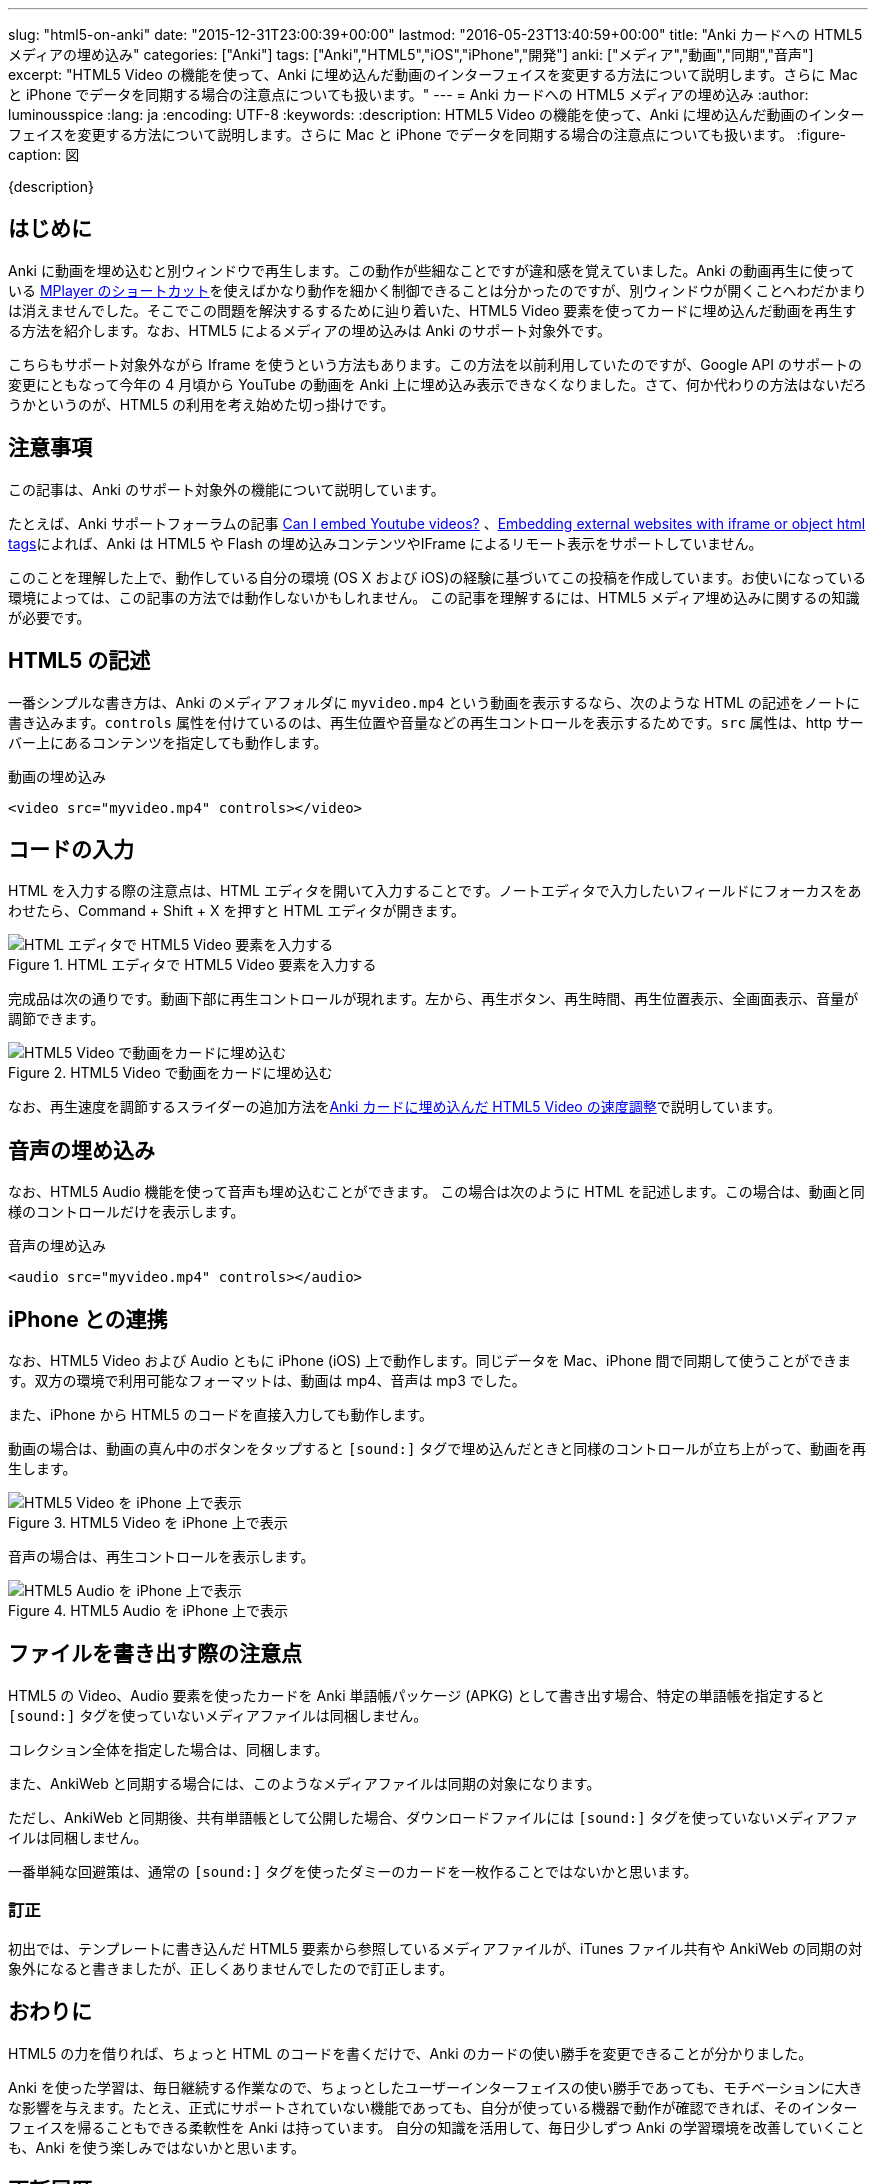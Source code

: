 ---
slug: "html5-on-anki"
date: "2015-12-31T23:00:39+00:00"
lastmod: "2016-05-23T13:40:59+00:00"
title: "Anki カードへの HTML5 メディアの埋め込み"
categories: ["Anki"]
tags: ["Anki","HTML5","iOS","iPhone","開発"]
anki: ["メディア","動画","同期","音声"]
excerpt: "HTML5 Video の機能を使って、Anki に埋め込んだ動画のインターフェイスを変更する方法について説明します。さらに Mac と iPhone でデータを同期する場合の注意点についても扱います。"
---
= Anki カードへの HTML5 メディアの埋め込み
:author: luminousspice
:lang: ja
:encoding: UTF-8
:keywords:
:description: HTML5 Video の機能を使って、Anki に埋め込んだ動画のインターフェイスを変更する方法について説明します。さらに Mac と iPhone でデータを同期する場合の注意点についても扱います。
:figure-caption: 図

////
http://rightstuff.luminousspice.com/html5-on-anki/
////

{description}

== はじめに

Anki に動画を埋め込むと別ウィンドウで再生します。この動作が些細なことですが違和感を覚えていました。Anki の動画再生に使っている link:/mplayer-shortcut-for-anki-video/[MPlayer のショートカット]を使えばかなり動作を細かく制御できることは分かったのですが、別ウィンドウが開くことへわだかまりは消えませんでした。そこでこの問題を解決するするために辿り着いた、HTML5 Video 要素を使ってカードに埋め込んだ動画を再生する方法を紹介します。なお、HTML5 によるメディアの埋め込みは Anki のサポート対象外です。

こちらもサポート対象外ながら Iframe を使うという方法もあります。この方法を以前利用していたのですが、Google API のサポートの変更にともなって今年の 4 月頃から YouTube の動画を Anki 上に埋め込み表示できなくなりました。さて、何か代わりの方法はないだろうかというのが、HTML5 の利用を考え始めた切っ掛けです。

== 注意事項

この記事は、Anki のサポート対象外の機能について説明しています。

たとえば、Anki サポートフォーラムの記事 link:https://anki.tenderapp.com/discussions/ankidesktop/12516-can-i-embed-youtube-videos[Can I embed Youtube videos?] 、link:https://anki.tenderapp.com/discussions/ankidesktop/4745-embedding-external-websites-with-iframe-or-object-html-tags[Embedding external websites with iframe or object html tags]によれば、Anki は HTML5 や Flash の埋め込みコンテンツやIFrame によるリモート表示をサポートしていません。

このことを理解した上で、動作している自分の環境 (OS X および iOS)の経験に基づいてこの投稿を作成しています。お使いになっている環境によっては、この記事の方法では動作しないかもしれません。
この記事を理解するには、HTML5 メディア埋め込みに関するの知識が必要です。

== HTML5 の記述

一番シンプルな書き方は、Anki のメディアフォルダに `myvideo.mp4` という動画を表示するなら、次のような HTML の記述をノートに書き込みます。`controls` 属性を付けているのは、再生位置や音量などの再生コントロールを表示するためです。`src` 属性は、http サーバー上にあるコンテンツを指定しても動作します。

.動画の埋め込み
[source,html]
----
<video src="myvideo.mp4" controls></video>
----

== コードの入力

HTML を入力する際の注意点は、HTML エディタを開いて入力することです。ノートエディタで入力したいフィールドにフォーカスをあわせたら、Command + Shift + X を押すと HTML エディタが開きます。

.HTML エディタで HTML5 Video 要素を入力する
image::/images/html5-anki-htmleditor.png["HTML エディタで HTML5 Video 要素を入力する"]

完成品は次の通りです。動画下部に再生コントロールが現れます。左から、再生ボタン、再生時間、再生位置表示、全画面表示、音量が調節できます。

.HTML5 Video で動画をカードに埋め込む
image::/images/html5-anki-card.png["HTML5 Video で動画をカードに埋め込む"]

なお、再生速度を調節するスライダーの追加方法をlink:/html5controller-on-anki/[Anki カードに埋め込んだ HTML5 Video の速度調整]で説明しています。


== 音声の埋め込み

なお、HTML5 Audio 機能を使って音声も埋め込むことができます。
この場合は次のように HTML を記述します。この場合は、動画と同様のコントロールだけを表示します。

.音声の埋め込み
[source,html]
----
<audio src="myvideo.mp4" controls></audio>
----

== iPhone との連携

なお、HTML5 Video および Audio ともに iPhone (iOS) 上で動作します。同じデータを Mac、iPhone 間で同期して使うことができます。双方の環境で利用可能なフォーマットは、動画は mp4、音声は mp3 でした。

また、iPhone から HTML5 のコードを直接入力しても動作します。

動画の場合は、動画の真ん中のボタンをタップすると `[sound:]` タグで埋め込んだときと同様のコントロールが立ち上がって、動画を再生します。

.HTML5 Video を iPhone 上で表示
image::/images/html5-anki-iphone-video.png["HTML5 Video を iPhone 上で表示"]

音声の場合は、再生コントロールを表示します。

.HTML5 Audio を iPhone 上で表示
image::/images/html5-anki-iphone-audio.png["HTML5 Audio を iPhone 上で表示"]

== ファイルを書き出す際の注意点

HTML5 の Video、Audio 要素を使ったカードを Anki 単語帳パッケージ (APKG) として書き出す場合、特定の単語帳を指定すると `[sound:]` タグを使っていないメディアファイルは同梱しません。

コレクション全体を指定した場合は、同梱します。

また、AnkiWeb と同期する場合には、このようなメディアファイルは同期の対象になります。

ただし、AnkiWeb と同期後、共有単語帳として公開した場合、ダウンロードファイルには `[sound:]` タグを使っていないメディアファイルは同梱しません。 

一番単純な回避策は、通常の `[sound:]` タグを使ったダミーのカードを一枚作ることではないかと思います。

=== 訂正

初出では、テンプレートに書き込んだ HTML5 要素から参照しているメディアファイルが、iTunes ファイル共有や AnkiWeb の同期の対象外になると書きましたが、正しくありませんでしたので訂正します。

== おわりに

HTML5 の力を借りれば、ちょっと HTML のコードを書くだけで、Anki のカードの使い勝手を変更できることが分かりました。

Anki を使った学習は、毎日継続する作業なので、ちょっとしたユーザーインターフェイスの使い勝手であっても、モチベーションに大きな影響を与えます。たとえ、正式にサポートされていない機能であっても、自分が使っている機器で動作が確認できれば、そのインターフェイスを帰ることもできる柔軟性を Anki は持っています。
自分の知識を活用して、毎日少しずつ Anki の学習環境を改善していくことも、Anki を使う楽しみではないかと思います。

== 更新履歴

2015/12/31 初出 +
2016/04/25 ファイルを書き出す際の注意点を訂正

